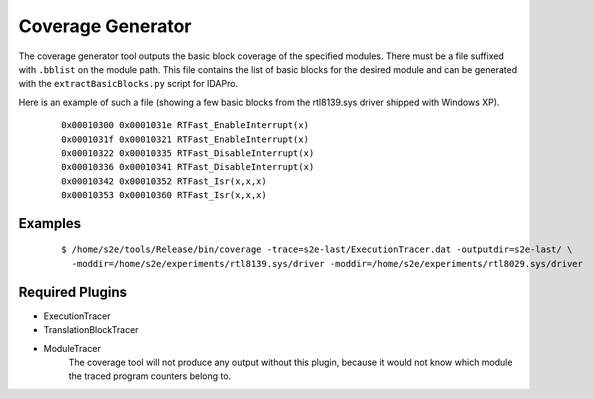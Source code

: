 ==================
Coverage Generator
==================

The coverage generator tool outputs the basic block coverage of the specified modules.
There must be a file suffixed with ``.bblist`` on the module path. 
This file contains the list of basic blocks for the desired module and can be generated with the
``extractBasicBlocks.py`` script for IDAPro.

Here is an example of such a file (showing a few basic blocks from the rtl8139.sys driver shipped with Windows XP).

  ::
  
      0x00010300 0x0001031e RTFast_EnableInterrupt(x)
      0x0001031f 0x00010321 RTFast_EnableInterrupt(x)
      0x00010322 0x00010335 RTFast_DisableInterrupt(x)
      0x00010336 0x00010341 RTFast_DisableInterrupt(x)
      0x00010342 0x00010352 RTFast_Isr(x,x,x)
      0x00010353 0x00010360 RTFast_Isr(x,x,x)

Examples
~~~~~~~~

  ::

      $ /home/s2e/tools/Release/bin/coverage -trace=s2e-last/ExecutionTracer.dat -outputdir=s2e-last/ \
        -moddir=/home/s2e/experiments/rtl8139.sys/driver -moddir=/home/s2e/experiments/rtl8029.sys/driver


Required Plugins
~~~~~~~~~~~~~~~~

* ExecutionTracer
* TranslationBlockTracer
* ModuleTracer
    The coverage tool will not produce any output without this plugin, because it would not know which module the traced program counters belong to.



